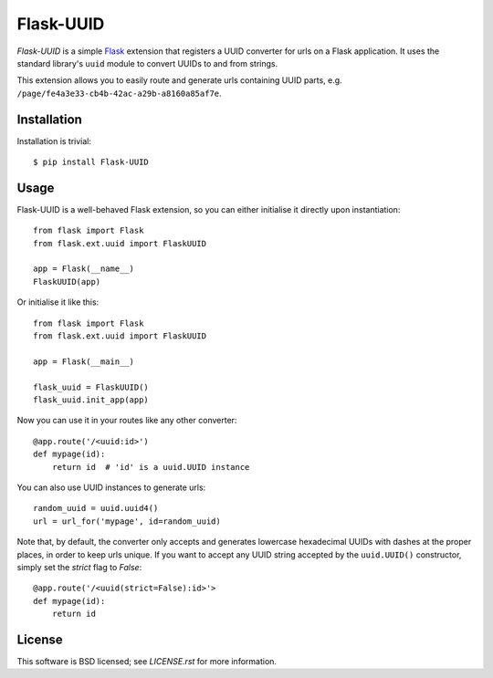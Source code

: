 ==========
Flask-UUID
==========

*Flask-UUID* is a simple Flask_ extension that registers a UUID converter for
urls on a Flask application. It uses the standard library's ``uuid`` module to
convert UUIDs to and from strings.

This extension allows you to easily route and generate urls containing UUID parts,
e.g. ``/page/fe4a3e33-cb4b-42ac-a29b-a8160a85af7e``.

.. _Flask: http://flask.pocoo.org


Installation
============

Installation is trivial::

    $ pip install Flask-UUID


Usage
=====

Flask-UUID is a well-behaved Flask extension, so you can either initialise it
directly upon instantiation::

    from flask import Flask
    from flask.ext.uuid import FlaskUUID

    app = Flask(__name__)
    FlaskUUID(app)

Or initialise it like this::

    from flask import Flask
    from flask.ext.uuid import FlaskUUID

    app = Flask(__main__)

    flask_uuid = FlaskUUID()
    flask_uuid.init_app(app)

Now you can use it in your routes like any other converter::

    @app.route('/<uuid:id>')
    def mypage(id):
        return id  # 'id' is a uuid.UUID instance

You can also use UUID instances to generate urls::

    random_uuid = uuid.uuid4()
    url = url_for('mypage', id=random_uuid)

Note that, by default, the converter only accepts and generates lowercase
hexadecimal UUIDs with dashes at the proper places, in order to keep urls
unique. If you want to accept any UUID string accepted by the ``uuid.UUID()``
constructor, simply set the `strict` flag to `False`::

    @app.route('/<uuid(strict=False):id>'>
    def mypage(id):
        return id


License
=======

This software is BSD licensed; see `LICENSE.rst` for more information.
